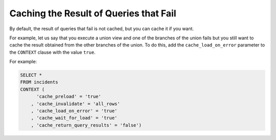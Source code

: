 =======================================
Caching the Result of Queries that Fail
=======================================

By default, the result of queries that fail is not cached, but you can
cache it if you want.

For example, let us say that you execute a union view and one of the
branches of the union fails but you still want to cache the result
obtained from the other branches of the union. To do this, add the
``cache_load_on_error`` parameter to the ``CONTEXT`` clause with the
value ``true``.

For example:

.. code-block:: sql

   SELECT * 
   FROM incidents 
   CONTEXT (
         'cache_preload' = 'true'
       , 'cache_invalidate' = 'all_rows'
       , 'cache_load_on_error' = 'true'
       , 'cache_wait_for_load' = 'true'
       , 'cache_return_query_results' = 'false')


